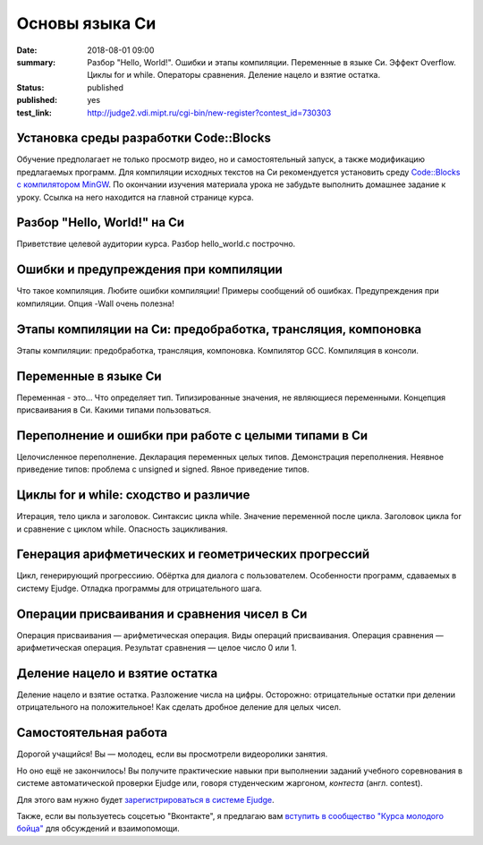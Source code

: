 Основы языка Си
###############

:date: 2018-08-01 09:00
:summary: Разбор "Hello, World!". Ошибки и этапы компиляции. Переменные в языке Си. Эффект Overflow. Циклы for и while. Операторы сравнения. Деление нацело и взятие остатка.
:status: published
:published: yes
:test_link: http://judge2.vdi.mipt.ru/cgi-bin/new-register?contest_id=730303

.. default-role:: code

Установка среды разработки Code::Blocks
=======================================

Обучение предполагает не только просмотр видео, но и самостоятельный запуск,
а также модификацию предлагаемых программ. Для компиляции исходных текстов на
Си рекомендуется установить среду `Code::Blocks с компилятором MinGW`__.
По окончании изучения материала урока не забудьте выполнить домашнее задание
к уроку. Ссылка на него находится на главной странице курса.

.. __: http://www.codeblocks.org/downloads/26

Разбор "Hello, World!" на Си
============================

.. youtube:: S6HzukfU0Lw

Приветствие целевой аудитории курса.
Разбор hello_world.c построчно.

.. code-include:: code/lesson1/hello_world.c
    :lexer: cpp

Ошибки и предупреждения при компиляции
======================================

.. youtube:: OR_QrTHaNbQ

Что такое компиляция.
Любите ошибки компиляции!
Примеры сообщений об ошибках.
Предупреждения при компиляции.
Опция -Wall очень полезна!

.. code-include:: code/lesson1/warnings_errors.c
    :lexer: cpp

Этапы компиляции на Си: предобработка, трансляция, компоновка
=============================================================

.. youtube:: UNJ1xTsH9ko

Этапы компиляции: предобработка, трансляция, компоновка.
Компилятор GCC.
Компиляция в консоли.

Переменные в языке Си
=====================

.. youtube:: pO9dwhV9Pi4

Переменная - это...
Что определяет тип.
Типизированные значения, не являющиеся переменными.
Концепция присваивания в Си.
Какими типами пользоваться.

Переполнение и ошибки при работе с целыми типами в Си
=====================================================

.. youtube:: sKrIIWS2kaY

Целочисленное переполнение.
Декларация переменных целых типов.
Демонстрация переполнения.
Неявное приведение типов: проблема с unsigned и signed.
Явное приведение типов.

.. code-include:: code/lesson1/declarations.c
    :lexer: cpp

.. code-include:: code/lesson1/overflows.c
    :lexer: cpp

.. code-include:: code/lesson1/typecasting.c
    :lexer: cpp

Циклы for и while: сходство и различие
======================================

.. youtube:: 7K61QRBZNjM

Итерация, тело цикла и заголовок.
Синтаксис цикла while. Значение переменной после цикла.
Заголовок цикла for и сравнение с циклом while.
Опасность зацикливания.

Генерация арифметических и геометрических прогрессий
====================================================

.. youtube:: sCanJ1ubevA

Цикл, генерирующий прогрессиию.
Обёртка для диалога с пользователем.
Особенности программ, сдаваемых в систему Ejudge.
Отладка программы для отрицательного шага.

.. code-include:: code/lesson1/generation.c
    :lexer: cpp
	
Операции присваивания и сравнения чисел в Си
============================================

.. youtube:: 48as_RUOIXM

Операция присваивания — арифметическая операция.
Виды операций присваивания.
Операция сравнения — арифметическая операция.
Результат сравнения — целое число 0 или 1.

.. code-include:: code/lesson1/assignment.c
    :lexer: cpp
	
.. code-include:: code/lesson1/comparisons.c
    :lexer: cpp

Деление нацело и взятие остатка
===============================
.. youtube:: 8K5Rd0xRAy0

Деление нацело и взятие остатка.
Разложение числа на цифры.
Осторожно: отрицательные остатки при делении отрицательного на положительное!
Как сделать дробное деление для целых чисел.

.. code-include:: code/lesson1/division.c
    :lexer: cpp

.. Файлы видео курса:
	1_01-hello_world.mp4
	1_02-errors_warnings.mp4
	1_03-compilation_steps.mp4
	1_04-variables.mp4
	1_05-overflow.mp4
	1_06-for_while_loops.mp4
	1_07-progressions.mp4
	1_08-comparisons.mp4
	1_09-divisions.mp4
	
Самостоятельная работа
======================

Дорогой учащийся! Вы — молодец, если вы просмотрели видеоролики занятия.

Но оно ещё не закончилось! Вы получите практические навыки при выполнении заданий учебного соревнования в системе автоматической проверки Ejudge или, говоря студенческим жаргоном, *контеста* (англ. contest).

Для этого вам нужно будет `зарегистрироваться в системе Ejudge`__.

.. __: http://judge2.vdi.mipt.ru/fixme.html

Также, если вы пользуетесь соцсетью "Вконтакте", я предлагаю вам `вступить в сообщество "Курса молодого бойца"`__ для обсуждений и взаимопомощи.

.. __: https://vk.com/mipt_c_intro
